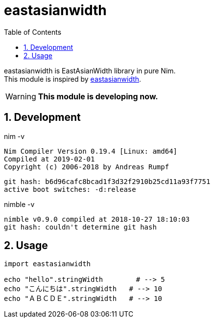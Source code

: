 :toc:
:sectnums:

= eastasianwidth

eastasianwidth is EastAsianWidth library in pure Nim. +
This module is inspired by https://github.com/komagata/eastasianwidth[eastasianwidth].

WARNING: **This module is developing now.**

== Development

nim -v

  Nim Compiler Version 0.19.4 [Linux: amd64]
  Compiled at 2019-02-01
  Copyright (c) 2006-2018 by Andreas Rumpf

  git hash: b6d96cafc8bcad1f3d32f2910b25cd11a93f7751
  active boot switches: -d:release


nimble -v

  nimble v0.9.0 compiled at 2018-10-27 18:10:03
  git hash: couldn't determine git hash

== Usage

[source,nim]
----
import eastasianwidth

echo "hello".stringWidth        # --> 5
echo "こんにちは".stringWidth   # --> 10
echo "ＡＢＣＤＥ".stringWidth   # --> 10
----
